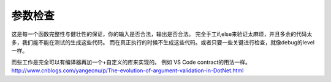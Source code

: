 参数检查
========

这是每一个函数完整性与健壮性的保证，你的输入是否合法，输出是否合法。
完全手工if,else来验证太麻烦，并且多余的代码太多，我们能不能在测试的生成这些代码。
而在真正执行的时候不生成这些代码。或者只要一些关键进行检查，就像debug的level一样。

而些工作是完全可以有编译器再加一个+自定义的库来实现的。
例如 VS Code contract的用法一样。http://www.cnblogs.com/yangecnu/p/The-evolution-of-argument-validation-in-DotNet.html

